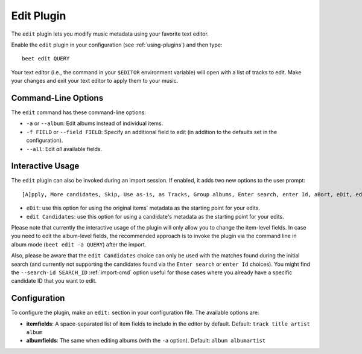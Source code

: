 Edit Plugin
===========

The ``edit`` plugin lets you modify music metadata using your favorite text
editor.

Enable the ``edit`` plugin in your configuration (see :ref:`using-plugins`) and
then type::

     beet edit QUERY

Your text editor (i.e., the command in your ``$EDITOR`` environment variable)
will open with a list of tracks to edit. Make your changes and exit your text
editor to apply them to your music.

Command-Line Options
--------------------

The ``edit`` command has these command-line options:

- ``-a`` or ``--album``: Edit albums instead of individual items.
- ``-f FIELD`` or ``--field FIELD``: Specify an additional field to edit
  (in addition to the defaults set in the configuration).
- ``--all``: Edit *all* available fields.

Interactive Usage
-----------------

The ``edit`` plugin can also be invoked during an import session. If enabled, it
adds two new options to the user prompt::

    [A]pply, More candidates, Skip, Use as-is, as Tracks, Group albums, Enter search, enter Id, aBort, eDit, edit Candidates?

- ``eDit``: use this option for using the original items' metadata as the
  starting point for your edits.
- ``edit Candidates``: use this option for using a candidate's metadata as the
  starting point for your edits.

Please note that currently the interactive usage of the plugin will only allow
you to change the item-level fields. In case you need to edit the album-level
fields, the recommended approach is to invoke the plugin via the command line
in album mode (``beet edit -a QUERY``) after the import.

Also, please be aware that the ``edit Candidates`` choice can only be used with
the matches found during the initial search (and currently not supporting the
candidates found via the ``Enter search`` or ``enter Id`` choices). You might
find the ``--search-id SEARCH_ID`` :ref:`import-cmd` option useful for those
cases where you already have a specific candidate ID that you want to edit.

Configuration
-------------

To configure the plugin, make an ``edit:`` section in your configuration
file. The available options are:

- **itemfields**: A space-separated list of item fields to include in the
  editor by default.
  Default: ``track title artist album``
- **albumfields**: The same when editing albums (with the ``-a`` option).
  Default: ``album albumartist``
